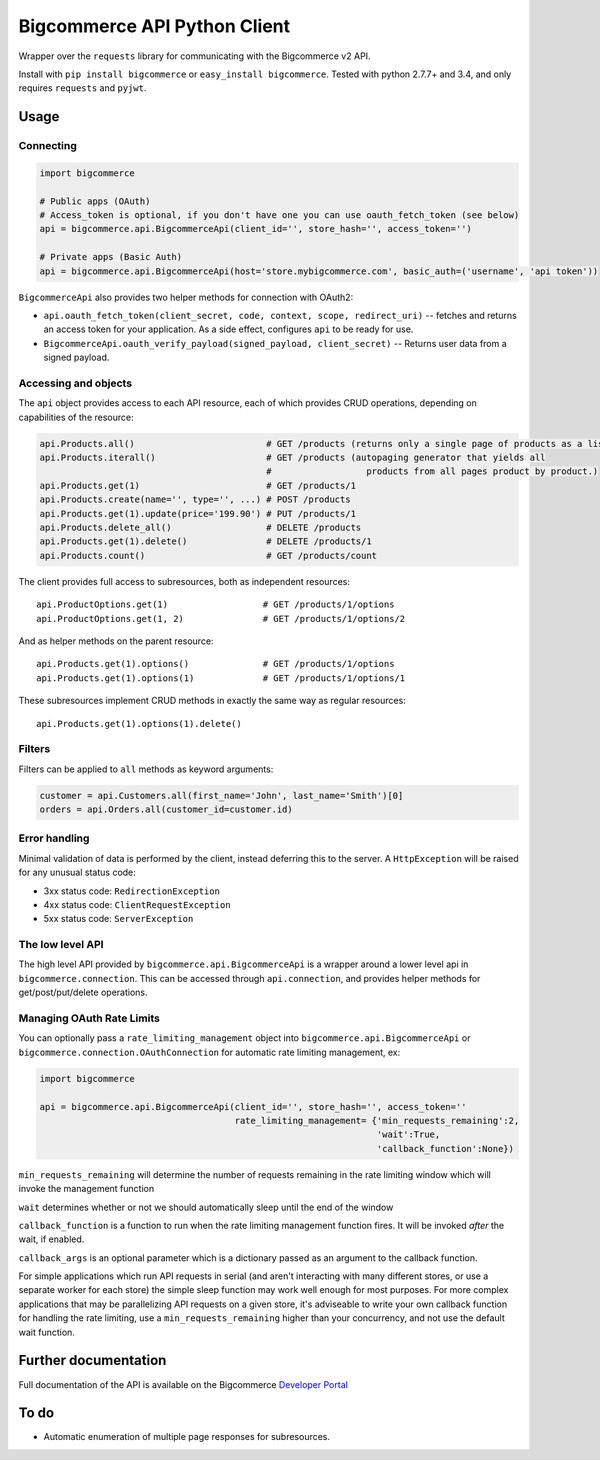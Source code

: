 Bigcommerce API Python Client
==================================

|Build Status| |Package Version|

Wrapper over the ``requests`` library for communicating with the Bigcommerce v2 API.

Install with ``pip install bigcommerce`` or ``easy_install bigcommerce``. Tested with
python 2.7.7+ and 3.4, and only requires ``requests`` and ``pyjwt``.

Usage
-----

Connecting
~~~~~~~~~~

.. code:: python

    import bigcommerce

    # Public apps (OAuth)
    # Access_token is optional, if you don't have one you can use oauth_fetch_token (see below)
    api = bigcommerce.api.BigcommerceApi(client_id='', store_hash='', access_token='')

    # Private apps (Basic Auth)
    api = bigcommerce.api.BigcommerceApi(host='store.mybigcommerce.com', basic_auth=('username', 'api token'))

``BigcommerceApi`` also provides two helper methods for connection with OAuth2:

-  ``api.oauth_fetch_token(client_secret, code, context, scope, redirect_uri)``
   -- fetches and returns an access token for your application. As a
   side effect, configures ``api`` to be ready for use.

-  ``BigcommerceApi.oauth_verify_payload(signed_payload, client_secret)``
   -- Returns user data from a signed payload.

Accessing and objects
~~~~~~~~~~~~~~~~~~~~~

The ``api`` object provides access to each API resource, each of which
provides CRUD operations, depending on capabilities of the resource:

.. code:: python

    api.Products.all()                         # GET /products (returns only a single page of products as a list)
    api.Products.iterall()                     # GET /products (autopaging generator that yields all
                                               #                  products from all pages product by product.)
    api.Products.get(1)                        # GET /products/1
    api.Products.create(name='', type='', ...) # POST /products
    api.Products.get(1).update(price='199.90') # PUT /products/1
    api.Products.delete_all()                  # DELETE /products
    api.Products.get(1).delete()               # DELETE /products/1
    api.Products.count()                       # GET /products/count

The client provides full access to subresources, both as independent
resources:

::

    api.ProductOptions.get(1)                  # GET /products/1/options
    api.ProductOptions.get(1, 2)               # GET /products/1/options/2

And as helper methods on the parent resource:

::

    api.Products.get(1).options()              # GET /products/1/options
    api.Products.get(1).options(1)             # GET /products/1/options/1

These subresources implement CRUD methods in exactly the same way as
regular resources:

::

    api.Products.get(1).options(1).delete()

Filters
~~~~~~~

Filters can be applied to ``all`` methods as keyword arguments:

.. code:: python

    customer = api.Customers.all(first_name='John', last_name='Smith')[0]
    orders = api.Orders.all(customer_id=customer.id)

Error handling
~~~~~~~~~~~~~~

Minimal validation of data is performed by the client, instead deferring
this to the server. A ``HttpException`` will be raised for any unusual
status code:

-  3xx status code: ``RedirectionException``
-  4xx status code: ``ClientRequestException``
-  5xx status code: ``ServerException``

The low level API
~~~~~~~~~~~~~~~~~

The high level API provided by ``bigcommerce.api.BigcommerceApi`` is a
wrapper around a lower level api in ``bigcommerce.connection``. This can
be accessed through ``api.connection``, and provides helper methods for
get/post/put/delete operations.

Managing OAuth Rate Limits
~~~~~~~~~~~~~~~~~~~~~~~~~~

You can optionally pass a ``rate_limiting_management`` object into ``bigcommerce.api.BigcommerceApi`` or ``bigcommerce.connection.OAuthConnection`` for automatic rate limiting management, ex:

.. code:: python

    import bigcommerce

    api = bigcommerce.api.BigcommerceApi(client_id='', store_hash='', access_token=''
                                         rate_limiting_management= {'min_requests_remaining':2,
                                                                    'wait':True,
                                                                    'callback_function':None})

``min_requests_remaining`` will determine the number of requests remaining in the rate limiting window which will invoke the management function

``wait`` determines whether or not we should automatically sleep until the end of the window

``callback_function`` is a function to run when the rate limiting management function fires. It will be invoked *after* the wait, if enabled.

``callback_args`` is an optional parameter which is a dictionary passed as an argument to the callback function.

For simple applications which run API requests in serial (and aren't interacting with many different stores, or use a separate worker for each store) the simple sleep function may work well enough for most purposes. For more complex applications that may be parallelizing API requests on a given store, it's adviseable to write your own callback function for handling the rate limiting, use a ``min_requests_remaining`` higher than your concurrency, and not use the default wait function.

Further documentation
---------------------

Full documentation of the API is available on the Bigcommerce
`Developer Portal <http://developer.bigcommerce.com>`__

To do
-----

-  Automatic enumeration of multiple page responses for subresources.

.. |Build Status| image:: https://api.travis-ci.org/bigcommerce/bigcommerce-api-python.svg?branch=master
   :target: https://travis-ci.org/bigcommerce/bigcommerce-api-python
.. |Package Version| image:: https://badge.fury.io/py/bigcommerce.svg
   :target: https://pypi.python.org/pypi/bigcommerce


